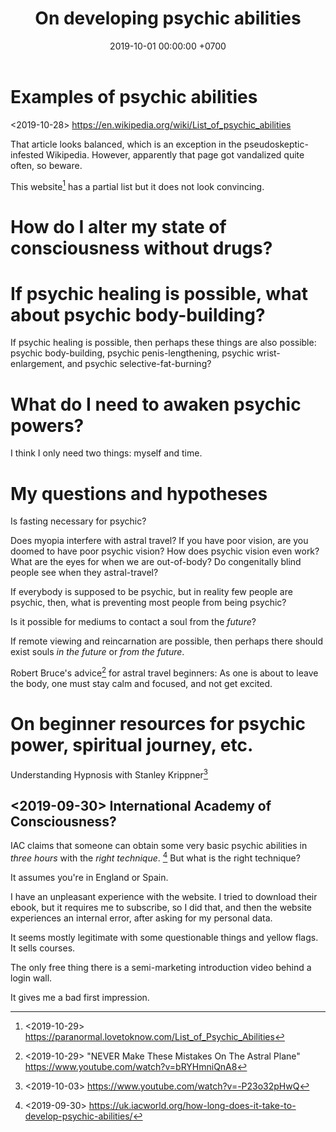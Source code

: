 #+TITLE: On developing psychic abilities
#+DATE: 2019-10-01 00:00:00 +0700
#+PERMALINK: /psychic.html
* Examples of psychic abilities
<2019-10-28> https://en.wikipedia.org/wiki/List_of_psychic_abilities

That article looks balanced, which is an exception in the pseudoskeptic-infested Wikipedia.
However, apparently that page got vandalized quite often, so beware.

This website[fn::<2019-10-29> https://paranormal.lovetoknow.com/List_of_Psychic_Abilities] has a partial list but it does not look convincing.
* How do I alter my state of consciousness without drugs?
* If psychic healing is possible, what about psychic body-building?
If psychic healing is possible, then perhaps these things are also possible:
psychic body-building,
psychic penis-lengthening,
psychic wrist-enlargement, and
psychic selective-fat-burning?
* What do I need to awaken psychic powers?
I think I only need two things: myself and time.
* My questions and hypotheses
Is fasting necessary for psychic?

Does myopia interfere with astral travel?
If you have poor vision, are you doomed to have poor psychic vision?
How does psychic vision even work?
What are the eyes for when we are out-of-body?
Do congenitally blind people see when they astral-travel?

If everybody is supposed to be psychic, but in reality few people are psychic, then, what is preventing most people from being psychic?

Is it possible for mediums to contact a soul from the /future/?

If remote viewing and reincarnation are possible, then perhaps there should exist souls /in the future/ or /from the future/.

Robert Bruce's advice[fn::<2019-10-29> "NEVER Make These Mistakes On The Astral Plane" https://www.youtube.com/watch?v=bRYHmniQnA8] for astral travel beginners:
As one is about to leave the body, one must stay calm and focused, and not get excited.
* On beginner resources for psychic power, spiritual journey, etc.
Understanding Hypnosis with Stanley Krippner[fn::<2019-10-03> https://www.youtube.com/watch?v=-P23o32pHwQ]
** <2019-09-30> International Academy of Consciousness?
IAC claims that someone can obtain some very basic psychic abilities in /three hours/ with the /right technique/.
  [fn::<2019-09-30> https://uk.iacworld.org/how-long-does-it-take-to-develop-psychic-abilities/]
But what is the right technique?

It assumes you're in England or Spain.

I have an unpleasant experience with the website.
I tried to download their ebook, but it requires me to subscribe, so I did that, and then the website experiences an internal error, after asking for my personal data.

It seems mostly legitimate with some questionable things and yellow flags.
It sells courses.

The only free thing there is a semi-marketing introduction video behind a login wall.

It gives me a bad first impression.
